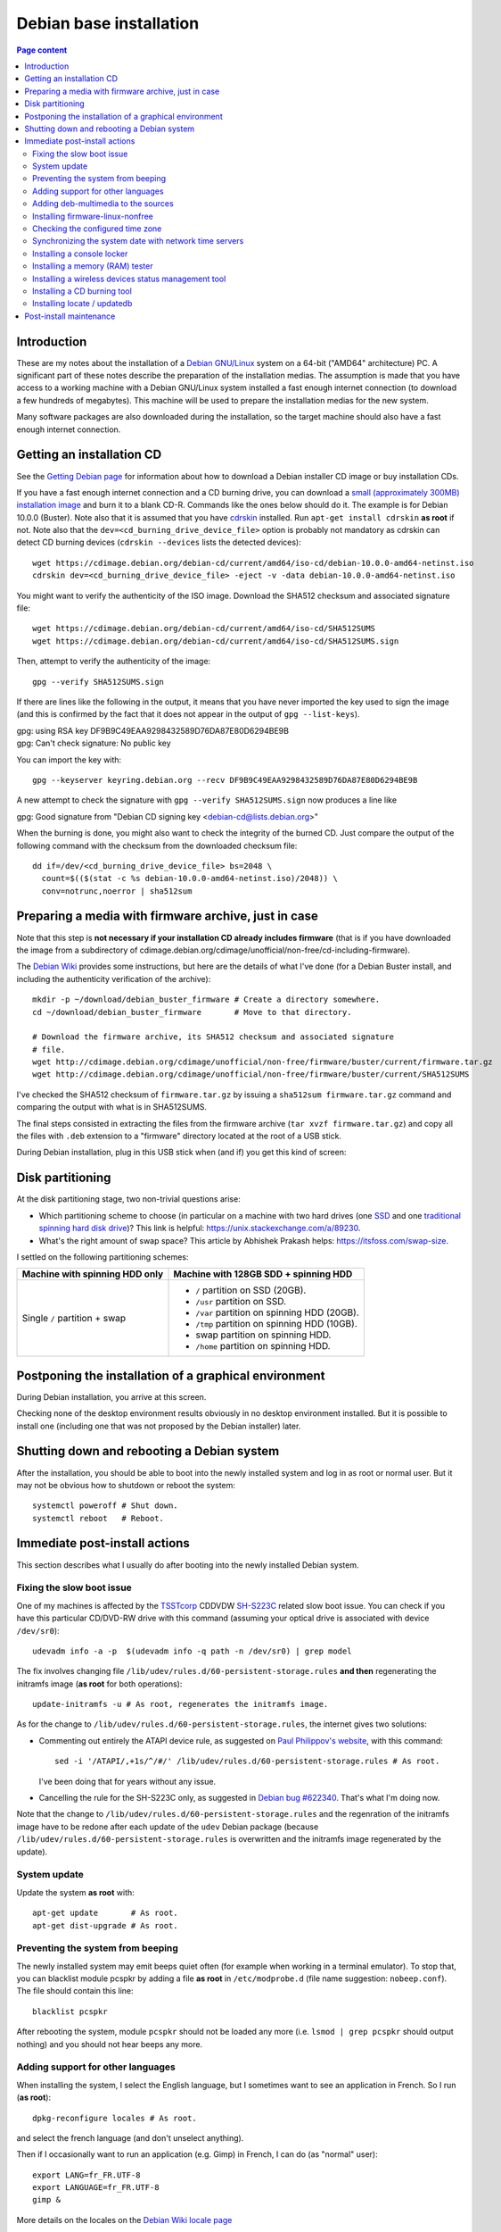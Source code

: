 Debian base installation
========================

.. contents:: Page content
  :local:
  :backlinks: entry

.. highlight:: shell

.. index::
  pair: Debian; stable


Introduction
------------

These are my notes about the installation of a `Debian GNU/Linux
<https://www.debian.org>`_ system on a 64-bit ("AMD64" architecture) PC. A
significant part of these notes describe the preparation of the installation
medias. The assumption is made that you have access to a working machine with a
Debian GNU/Linux system installed a fast enough internet connection (to
download a few hundreds of megabytes). This machine will be used to prepare the
installation medias for the new system.

Many software packages are also downloaded during the installation, so the
target machine should also have a fast enough internet connection.


.. _getting_debian_iso_image:

Getting an installation CD
--------------------------

.. index::
  triple: Debian; stable; installer
  single: wget
  single: cdrskin
  single: CD burning
  single: dd
  single: stat
  single: sha512sum
  single: gpg

See the `Getting Debian page <https://www.debian.org/distrib/>`_ for
information about how to download a Debian installer CD image or buy
installation CDs.

If you have a fast enough internet connection and a CD burning drive, you can
download a `small (approximately 300MB) installation image
<https://www.debian.org/distrib/netinst>`_ and burn it to a blank CD-R.
Commands like the ones below should do it. The example is for Debian 10.0.0
(Buster). Note also that it is assumed that you have `cdrskin
<http://scdbackup.sourceforge.net/cdrskin_eng.html>`_ installed. Run ``apt-get
install cdrskin`` **as root** if not. Note also that the
``dev=<cd_burning_drive_device_file>`` option is probably not mandatory as
cdrskin can detect CD burning devices (``cdrskin --devices`` lists the detected
devices)::

  wget https://cdimage.debian.org/debian-cd/current/amd64/iso-cd/debian-10.0.0-amd64-netinst.iso
  cdrskin dev=<cd_burning_drive_device_file> -eject -v -data debian-10.0.0-amd64-netinst.iso

You might want to verify the authenticity of the ISO image. Download the SHA512
checksum and associated signature file::

  wget https://cdimage.debian.org/debian-cd/current/amd64/iso-cd/SHA512SUMS
  wget https://cdimage.debian.org/debian-cd/current/amd64/iso-cd/SHA512SUMS.sign

Then, attempt to verify the authenticity of the image::

  gpg --verify SHA512SUMS.sign

If there are lines like the following in the output, it means that you have
never imported the key used to sign the image (and this is confirmed by the
fact that it does not appear in the output of ``gpg --list-keys``). 

| gpg:                using RSA key DF9B9C49EAA9298432589D76DA87E80D6294BE9B
| gpg: Can't check signature: No public key

You can import the key with::

  gpg --keyserver keyring.debian.org --recv DF9B9C49EAA9298432589D76DA87E80D6294BE9B

A new attempt to check the signature with ``gpg --verify SHA512SUMS.sign`` now
produces a line like

| gpg: Good signature from "Debian CD signing key <debian-cd@lists.debian.org>"

When the burning is done, you might also want to check the integrity of the
burned CD. Just compare the output of the following command with the checksum
from the downloaded checksum file::

  dd if=/dev/<cd_burning_drive_device_file> bs=2048 \
    count=$(($(stat -c %s debian-10.0.0-amd64-netinst.iso)/2048)) \
    conv=notrunc,noerror | sha512sum


Preparing a media with firmware archive, just in case
-----------------------------------------------------

.. index::
  single: Debian firmware archive
  single: wget
  triple: archives; .tar.gz archives; tar
  single: sha512sum

Note that this step is **not necessary if your installation CD already includes
firmware** (that is if you have downloaded the image from a subdirectory of
cdimage.debian.org/cdimage/unofficial/non-free/cd-including-firmware).

The `Debian Wiki <https://wiki.debian.org/Firmware>`_ provides some
instructions, but here are the details of what I've done (for a Debian Buster
install, and including the authenticity verification of the archive)::

  mkdir -p ~/download/debian_buster_firmware # Create a directory somewhere.
  cd ~/download/debian_buster_firmware       # Move to that directory.

  # Download the firmware archive, its SHA512 checksum and associated signature
  # file.
  wget http://cdimage.debian.org/cdimage/unofficial/non-free/firmware/buster/current/firmware.tar.gz
  wget http://cdimage.debian.org/cdimage/unofficial/non-free/firmware/buster/current/SHA512SUMS

I've checked the SHA512 checksum of ``firmware.tar.gz`` by issuing a
``sha512sum firmware.tar.gz`` command and comparing the output with what is in
SHA512SUMS.

The final steps consisted in extracting the files from the firmware archive
(``tar xvzf firmware.tar.gz``) and copy all the files with ``.deb`` extension
to a "firmware" directory located at the root of a USB stick.

During Debian installation, plug in this USB stick when (and if) you get this
kind of screen:

.. image:: image/debian_install_screenshot_hw-detect_load_firmware_0.png


Disk partitioning
-----------------

.. index::
  single: SSD
  single: hard drive partitioning scheme
  single: swap

At the disk partitioning stage, two non-trivial questions arise:

* Which partitioning scheme to choose (in particular on a machine with two hard
  drives (one `SSD <https://en.wikipedia.org/wiki/Solid-state_drive>`_ and one
  `traditional spinning hard disk drive
  <https://en.wikipedia.org/wiki/Hard_disk_drive>`_)? This link is helpful:
  https://unix.stackexchange.com/a/89230.

* What's the right amount of swap space? This article by Abhishek Prakash
  helps: https://itsfoss.com/swap-size.

I settled on the following partitioning schemes:

.. list-table::
  :header-rows: 1

  * - Machine with spinning HDD only
    - Machine with 128GB SDD + spinning HDD
  * - Single ``/`` partition + swap
    - * ``/`` partition on SSD (20GB).
      * ``/usr`` partition on SSD.
      * ``/var`` partition on spinning HDD (20GB).
      * ``/tmp`` partition on spinning HDD (10GB).
      * swap partition on spinning HDD.
      * ``/home`` partition on spinning HDD.


Postponing the installation of a graphical environment
------------------------------------------------------

.. index::
  single: desktop environment

During Debian installation, you arrive at this screen.

.. image:: image/debian_install_screenshot_tasksel_first_0.png

Checking none of the desktop environment results obviously in no desktop
environment installed. But it is possible to install one (including one that
was not proposed by the Debian installer) later.


Shutting down and rebooting a Debian system
-------------------------------------------

.. index::
  pair: systemctl commands; poweroff
  pair: systemctl commands; reboot

After the installation, you should be able to boot into the newly installed
system and log in as root or normal user. But it may not be obvious how to
shutdown or reboot the system::

  systemctl poweroff # Shut down.
  systemctl reboot   # Reboot.


Immediate post-install actions
------------------------------

This section describes what I usually do after booting into the newly installed
Debian system.


Fixing the slow boot issue
~~~~~~~~~~~~~~~~~~~~~~~~~~

.. index::
  triple: TSSTcorp; CD/DVD-RW drive; SH-S223C
  single: slow boot issue
  single: udevadm
  single: sed
  single: /lib/udev/rules.d/60-persistent-storage.rules
  single: ATAPI

One of my machines is affected by the
`TSSTcorp <https://en.wikipedia.org/wiki/Toshiba_Samsung_Storage_Technology>`_
CDDVDW `SH-S223C
<https://www.newegg.com/samsung-model-sh-s223c-dvd-burner/p/N82E16827151192>`_
related slow boot issue. You can check if you have this particular CD/DVD-RW
drive with this command (assuming your optical drive is associated with device
``/dev/sr0``)::

  udevadm info -a -p  $(udevadm info -q path -n /dev/sr0) | grep model

The fix involves changing file
``/lib/udev/rules.d/60-persistent-storage.rules`` **and then** regenerating the
initramfs image (**as root** for both operations)::

  update-initramfs -u # As root, regenerates the initramfs image.

As for the change to ``/lib/udev/rules.d/60-persistent-storage.rules``, the
internet gives two solutions:

* Commenting out entirely the ATAPI device rule, as suggested on `Paul
  Philippov's website
  <https://paulphilippov.com/articles/how-to-fix-slow-boot-with-ata-errors>`_,
  with this command::

    sed -i '/ATAPI/,+1s/^/#/' /lib/udev/rules.d/60-persistent-storage.rules # As root.

  I've been doing that for years without any issue.

* Cancelling the rule for the SH-S223C only, as suggested in `Debian bug
  #622340 <https://bugs.debian.org/cgi-bin/bugreport.cgi?bug=622340#43>`_.
  That's what I'm doing now.

Note that the change to ``/lib/udev/rules.d/60-persistent-storage.rules`` and
the regenration of the initramfs image have to be redone after each update of
the ``udev`` Debian package (because
``/lib/udev/rules.d/60-persistent-storage.rules`` is overwritten and the
initramfs image regenerated by the update).


System update
~~~~~~~~~~~~~

.. index::
  pair: apt-get commands; update
  pair: apt-get commands; dist-upgrade

Update the system **as root** with::

  apt-get update       # As root.
  apt-get dist-upgrade # As root.


Preventing the system from beeping
~~~~~~~~~~~~~~~~~~~~~~~~~~~~~~~~~~

.. index::
  single: lsmod
  single: /etc/modprobe.d
  single: beep
  single: pcspkr
  pair: Kernel module; blacklisting

The newly installed system may emit beeps quiet often (for example when working
in a terminal emulator). To stop that, you can blacklist module pcspkr by
adding a file **as root** in ``/etc/modprobe.d`` (file name suggestion:
``nobeep.conf``). The file should contain this line::

  blacklist pcspkr

After rebooting the system, module ``pcspkr`` should not be loaded any more
(i.e. ``lsmod | grep pcspkr`` should output nothing) and you should not hear
beeps any more.


Adding support for other languages
~~~~~~~~~~~~~~~~~~~~~~~~~~~~~~~~~~

.. index::
  single: locales
  single: languages
  single: dpkg-reconfigure

When installing the system, I select the English language, but I sometimes want
to see an application in French. So I run (**as root**)::

  dpkg-reconfigure locales # As root.

and select the french language (and don't unselect anything).

Then if I occasionally want to run an application (e.g. Gimp) in French, I can
do (as "normal" user)::

  export LANG=fr_FR.UTF-8
  export LANGUAGE=fr_FR.UTF-8
  gimp &

More details on the locales on the `Debian Wiki locale page
<https://wiki.debian.org/Locale>`_

.. _add_debmultimedia:

Adding deb-multimedia to the sources
~~~~~~~~~~~~~~~~~~~~~~~~~~~~~~~~~~~~

.. index::
  single: /etc/apt/sources.list
  single: deb-multimedia.org
  pair: apt-get commands; update
  pair: apt-get commands; dist-upgrade
  pair: apt-get commands; install

You may want to add deb-multimedia as a source of packages for the newly
installed Debian system (see `this linuxconfig.org article
<https://linuxconfig.org/amp-up-your-multimedia-experience-on-debian-9-stretch-linux>`_).

http://deb-multimedia.org provides some instructions:

First, add **as root** a line like this one (example for Debian Buster) in your
``/etc/apt/sources.list``:

| deb https://www.deb-multimedia.org buster main non-free

Then, issue **as root** the following commands::

  apt-get update -oAcquire::AllowInsecureRepositories=true
  apt-get install deb-multimedia-keyring
  apt-get update
  apt-get dist-upgrade


Installing firmware-linux-nonfree
~~~~~~~~~~~~~~~~~~~~~~~~~~~~~~~~~

.. index::
  single: firmware-linux-nonfree
  single: /etc/apt/sources.list

Depending on your hardware, you may not need the ``firmware-linux-nonfree``. On
my machines, this package makes life easier (most notably with Wi-Fi network
adapter and/or graphics) and is installed either during installation (if the
firmware archive has been required) or post-installation, manually::

  apt-get install firmware-linux-nonfree # As root.

Note that the ``/etc/apt/sources.list`` file must have the non-free section.
You can :download:`download my /etc/apt/sources.list<download/sources.list>`.
Make sure you issue a ``apt-get update`` command after changing
``/etc/apt/sources.list``.


Checking the configured time zone
~~~~~~~~~~~~~~~~~~~~~~~~~~~~~~~~~

.. index::
  single: /etc/timezone
  single: tzdata
  single: dpkg-reconfigure

Check the configured time zone with::

  cat /etc/timezone

If the configuration is not correct, you can change it **as root** with::

  dpkg-reconfigure tzdata # As root.


Synchronizing the system date with network time servers
~~~~~~~~~~~~~~~~~~~~~~~~~~~~~~~~~~~~~~~~~~~~~~~~~~~~~~~

.. index::
  single: Network Time Protocol (NTP)

Just install package ``ntp``::

  apt-get install ntp # As root.

See the `Debian Wiki NTP page <https://wiki.debian.org/NTP>`_ for more details.


Installing a console locker
~~~~~~~~~~~~~~~~~~~~~~~~~~~

.. index::
  single: physlock

There are many screen and/or console locker programs. I've installed `physlock
<https://github.com/muennich/physlock>`_::

  apt-get install physlock # As root.


Installing a memory (RAM) tester
~~~~~~~~~~~~~~~~~~~~~~~~~~~~~~~~

.. index::
  triple: Random Access Memory (RAM); tester; memtest86+
  single: Memtest86+
  single: Grub

RAM failures are not so rare in my experience. A tester like `Memtest86+
<https://www.memtest.org/>`_ can really help diagnosing a RAM failure. The
``apt-get install`` command below installs Memtest86+ and adds an entry in the
`Grub <https://en.wikipedia.org/wiki/GNU_GRUB>`_ menu (you have to reboot your
machine and select the Memtest86+ grub entry to start Memtest86+)::

  apt-get install memtest86+ # As root.


Installing a wireless devices status management tool
~~~~~~~~~~~~~~~~~~~~~~~~~~~~~~~~~~~~~~~~~~~~~~~~~~~~

.. index::
  single: wireless devices status
  single: rfkill

On a laptop computer, it may be useful to check the status (enabled, hard
blocked, soft blocked) of the wireless devices. Package ``rfkill`` makes that
possible::

  apt-get install rfkill # As root.

Check the statuses with::

  /usr/sbin/rfkill list


Installing a CD burning tool
~~~~~~~~~~~~~~~~~~~~~~~~~~~~

.. index::
  single: cdrskin
  single: CD burning

I use cdrskin to burn CDs (in particular the Debian installation CDs) on an
internal or external (USB) CD burning drive::

  apt-get install cdrskin # As root.


Installing locate / updatedb
~~~~~~~~~~~~~~~~~~~~~~~~~~~~

.. index::
  single: locate
  single: updatedb
  single: anacron
  single: /etc/crontab
  single: /etc/cron.daily

Command ``locate`` is a way of finding files on your computer. It is faster
than ``find``. It relies on a database (updatedb) which is automatically
updated daily via the script ``/etc/cron.daily/locate`` (directory
``/etc/cron.daily`` should appear in file ``/etc/crontab``).

Install locate and updatedb with::

  apt-get install locate # As root.

If you don't leave your machine running all the time, the database update may
not happen every day if package ``anacron`` is not installed. So make sure to
install it::

  apt-get install anacron # As root.

You can force the database update **as root** with::

  updatedb # As root.

You can see various statistics about the database, including the last time it
has been changed, with::

  locate -S


Post-install maintenance
------------------------

.. index::
  pair: apt-get commands; update
  pair: apt-get commands; dist-upgrade
  pair: apt-get commands; autoremove
  pair: apt-get commands; autoclean

I regularly run the following commands to keep the system up to date::

  apt-get update & apt-get dist-upgrade
  apt-get autoremove # Useful if some packages have become unneeded.
  apt-get autoclean  # Useful to avoid that the APT cache grows out of control.
